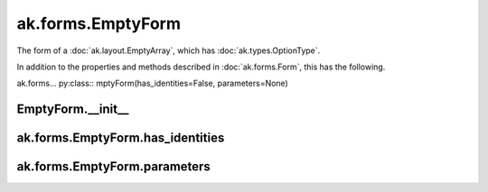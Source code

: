 .. py:currentmodule:: ak.forms

ak.forms.EmptyForm
----------------------

The form of a :doc:`ak.layout.EmptyArray`, which has :doc:`ak.types.OptionType`.

In addition to the properties and methods described in :doc:`ak.forms.Form`,
this has the following.

.. py:class:: EmptyForm(has_identities=False, parameters=None)

ak.forms... py:class:: mptyForm(has_identities=False, parameters=None)

EmptyForm.__init__
===========================

.. py:method:: EmptyForm.__init__(has_identities=False, parameters=None)

ak.forms.EmptyForm.has_identities
=================================

.. py:attribute:: EmptyForm.has_identities

ak.forms.EmptyForm.parameters
=============================

.. py:attribute:: EmptyForm.parameters
